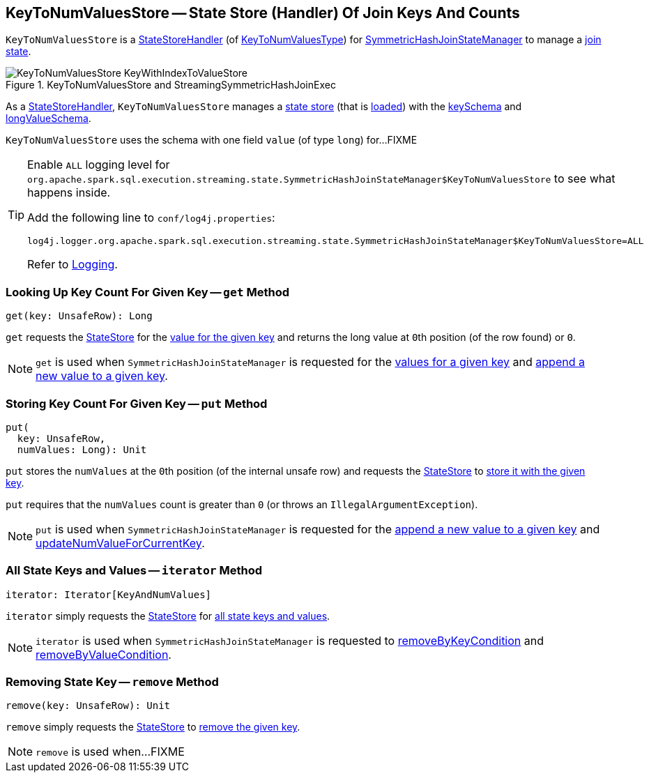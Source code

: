 == [[KeyToNumValuesStore]] KeyToNumValuesStore -- State Store (Handler) Of Join Keys And Counts

`KeyToNumValuesStore` is a <<spark-sql-streaming-StateStoreHandler.adoc#, StateStoreHandler>> (of <<spark-sql-streaming-StateStoreHandler.adoc#KeyToNumValuesType, KeyToNumValuesType>>) for <<spark-sql-streaming-SymmetricHashJoinStateManager.adoc#keyToNumValues, SymmetricHashJoinStateManager>> to manage a <<stateStore, join state>>.

.KeyToNumValuesStore and StreamingSymmetricHashJoinExec
image::images/KeyToNumValuesStore-KeyWithIndexToValueStore.png[align="center"]

[[stateStore]]
As a <<spark-sql-streaming-StateStoreHandler.adoc#, StateStoreHandler>>, `KeyToNumValuesStore` manages a <<spark-sql-streaming-StateStore.adoc#, state store>> (that is <<spark-sql-streaming-StateStoreHandler.adoc#getStateStore, loaded>>) with the <<spark-sql-streaming-SymmetricHashJoinStateManager.adoc#keySchema, keySchema>> and <<longValueSchema, longValueSchema>>.

[[longValueSchema]]
`KeyToNumValuesStore` uses the schema with one field `value` (of type `long`) for...FIXME

[[logging]]
[TIP]
====
Enable `ALL` logging level for `org.apache.spark.sql.execution.streaming.state.SymmetricHashJoinStateManager$KeyToNumValuesStore` to see what happens inside.

Add the following line to `conf/log4j.properties`:

```
log4j.logger.org.apache.spark.sql.execution.streaming.state.SymmetricHashJoinStateManager$KeyToNumValuesStore=ALL
```

Refer to <<spark-sql-streaming-logging.adoc#, Logging>>.
====

=== [[get]] Looking Up Key Count For Given Key -- `get` Method

[source, scala]
----
get(key: UnsafeRow): Long
----

`get` requests the <<stateStore, StateStore>> for the <<spark-sql-streaming-StateStore.adoc#get, value for the given key>> and returns the long value at ``0``th position (of the row found) or `0`.

NOTE: `get` is used when `SymmetricHashJoinStateManager` is requested for the <<spark-sql-streaming-SymmetricHashJoinStateManager.adoc#get, values for a given key>> and <<spark-sql-streaming-SymmetricHashJoinStateManager.adoc#append, append a new value to a given key>>.

=== [[put]] Storing Key Count For Given Key -- `put` Method

[source, scala]
----
put(
  key: UnsafeRow,
  numValues: Long): Unit
----

`put` stores the `numValues` at the ``0``th position (of the internal unsafe row) and requests the <<stateStore, StateStore>> to <<spark-sql-streaming-StateStore.adoc#put, store it with the given key>>.

`put` requires that the `numValues` count is greater than `0` (or throws an `IllegalArgumentException`).

NOTE: `put` is used when `SymmetricHashJoinStateManager` is requested for the <<spark-sql-streaming-SymmetricHashJoinStateManager.adoc#append, append a new value to a given key>> and <<spark-sql-streaming-SymmetricHashJoinStateManager.adoc#updateNumValueForCurrentKey, updateNumValueForCurrentKey>>.

=== [[iterator]] All State Keys and Values -- `iterator` Method

[source, scala]
----
iterator: Iterator[KeyAndNumValues]
----

`iterator` simply requests the <<stateStore, StateStore>> for <<spark-sql-streaming-StateStore.adoc#getRange, all state keys and values>>.

NOTE: `iterator` is used when `SymmetricHashJoinStateManager` is requested to <<spark-sql-streaming-SymmetricHashJoinStateManager.adoc#removeByKeyCondition, removeByKeyCondition>> and <<spark-sql-streaming-SymmetricHashJoinStateManager.adoc#removeByValueCondition, removeByValueCondition>>.

=== [[remove]] Removing State Key -- `remove` Method

[source, scala]
----
remove(key: UnsafeRow): Unit
----

`remove` simply requests the <<stateStore, StateStore>> to <<spark-sql-streaming-StateStore.adoc#remove, remove the given key>>.

NOTE: `remove` is used when...FIXME
